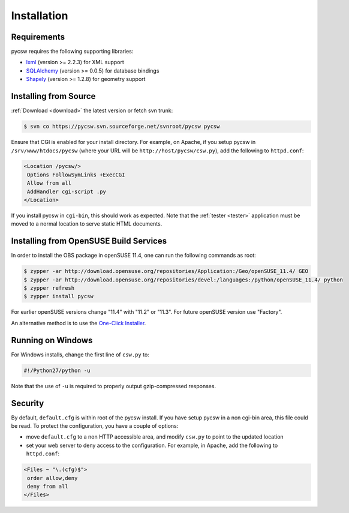 .. _installation:

Installation
============

Requirements
------------

pycsw requires the following supporting libraries:

- `lxml`_ (version >= 2.2.3) for XML support
- `SQLAlchemy`_ (version >= 0.0.5) for database bindings
- `Shapely`_ (version >= 1.2.8) for geometry support

Installing from Source
----------------------

:ref:`Download <download>` the latest version or fetch svn trunk:

.. code-block:: bash

  $ svn co https://pycsw.svn.sourceforge.net/svnroot/pycsw pycsw 

Ensure that CGI is enabled for your install directory.  For example, on Apache, if you setup pycsw in ``/srv/www/htdocs/pycsw`` (where your URL will be ``http://host/pycsw/csw.py``), add the following to ``httpd.conf``:

.. code-block:: none

  <Location /pycsw/>
   Options FollowSymLinks +ExecCGI
   Allow from all
   AddHandler cgi-script .py
  </Location>

If you install pycsw in ``cgi-bin``, this should work as expected.  Note that the :ref:`tester <tester>` application must be moved to a normal location to serve static HTML documents.

.. _opensuse:

Installing from OpenSUSE Build Services
---------------------------------------

In order to install the OBS package in openSUSE 11.4, one can run the following commands as root:

.. code-block:: bash

  $ zypper -ar http://download.opensuse.org/repositories/Application:/Geo/openSUSE_11.4/ GEO
  $ zypper -ar http://download.opensuse.org/repositories/devel:/languages:/python/openSUSE_11.4/ python
  $ zypper refresh
  $ zypper install pycsw

For earlier openSUSE versions change "11.4" with "11.2" or "11.3". For future openSUSE version use "Factory".

An alternative method is to use the `One-Click Installer <http://software.opensuse.org/search?q=pycsw&baseproject=openSUSE%3A11.4&lang=en&include_home=true&exclude_debug=true>`_.

Running on Windows
------------------

For Windows installs, change the first line of ``csw.py`` to:

.. code-block:: python

  #!/Python27/python -u

Note that the use of ``-u`` is required to properly output gzip-compressed responses.

Security
--------

By default, ``default.cfg`` is within root of the pycsw install.  If you have setup pycsw in a non cgi-bin area, this file could be read.  To protect the configuration, you have a couple of options:

- move ``default.cfg`` to a non HTTP accessible area, and modify ``csw.py`` to point to the updated location
- set your web server to deny access to the configuration.  For example, in Apache, add the following to ``httpd.conf``:

.. code-block:: none

  <Files ~ "\.(cfg)$">
   order allow,deny
   deny from all
  </Files>

.. _`lxml`: http://lxml.de/
.. _`SQLAlchemy`: http://www.sqlalchemy.org/
.. _`Shapely`: http://trac.gispython.org/lab/wiki/Shapely
